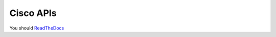 ===============================
Cisco APIs
===============================

You should `ReadTheDocs <http://cisco-support-api.readthedocs.io>`_
